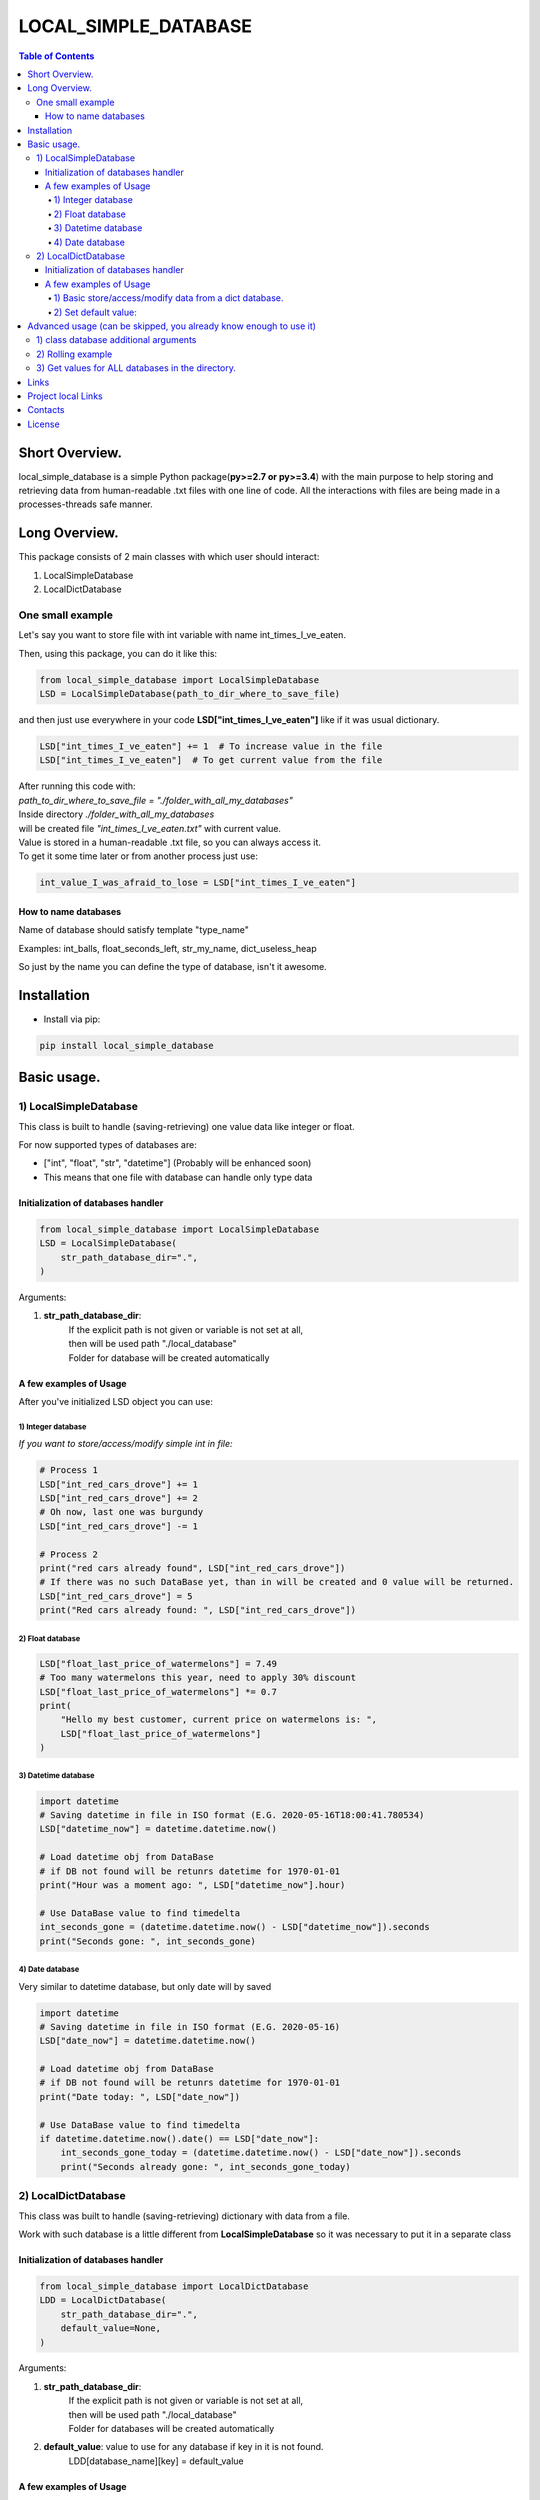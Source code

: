 ========================
LOCAL_SIMPLE_DATABASE
========================

.. image:: https://img.shields.io/github/last-commit/stas-prokopiev/local_simple_database
   :target: https://img.shields.io/github/last-commit/stas-prokopiev/local_simple_database
   :alt: GitHub last commit

.. image:: https://img.shields.io/github/license/stas-prokopiev/local_simple_database
    :target: https://github.com/stas-prokopiev/local_simple_database/blob/master/LICENSE.txt
    :alt: GitHub license<space><space>

.. image:: https://readthedocs.org/projects/local-simple-database/badge/?version=latest
    :target: https://local-simple-database.readthedocs.io/en/latest/?badge=latest
    :alt: Documentation Status

.. image:: https://travis-ci.org/stas-prokopiev/local_simple_database.svg?branch=master
    :target: https://travis-ci.org/stas-prokopiev/local_simple_database

.. image:: https://img.shields.io/pypi/v/local_simple_database
   :target: https://img.shields.io/pypi/v/local_simple_database
   :alt: PyPI

.. image:: https://img.shields.io/pypi/pyversions/local_simple_database
   :target: https://img.shields.io/pypi/pyversions/local_simple_database
   :alt: PyPI - Python Version


.. contents:: **Table of Contents**

Short Overview.
=========================

local_simple_database is a simple Python package(**py>=2.7 or py>=3.4**)
with the main purpose to
help storing and retrieving data from human-readable .txt files with one line of code.
All the interactions with files are being made in a processes-threads safe manner.

Long Overview.
=========================

This package consists of 2 main classes with which user should interact:

#. LocalSimpleDatabase
#. LocalDictDatabase

One small example
----------------------

Let's say you want to store file with int variable with name int_times_I_ve_eaten.

Then, using this package, you can do it like this:

.. code-block:: python

    from local_simple_database import LocalSimpleDatabase
    LSD = LocalSimpleDatabase(path_to_dir_where_to_save_file)

and then just use everywhere in your code **LSD["int_times_I_ve_eaten"]** like if it was usual dictionary.

.. code-block:: python

    LSD["int_times_I_ve_eaten"] += 1  # To increase value in the file
    LSD["int_times_I_ve_eaten"]  # To get current value from the file

| After running this code with:
| *path_to_dir_where_to_save_file = "./folder_with_all_my_databases"*
| Inside directory *./folder_with_all_my_databases*
| will be created file *"int_times_I_ve_eaten.txt"* with current value.

| Value is stored in a human-readable .txt file, so you can always access it.
| To get it some time later or from another process just use:

.. code-block:: python

    int_value_I_was_afraid_to_lose = LSD["int_times_I_ve_eaten"]

How to name databases
^^^^^^^^^^^^^^^^^^^^^^^^^^^^^^^^^^^^^^^^^^^^^^^^^^^^^^^^^^^^^^^^

Name of database should satisfy template "type_name"

Examples: int_balls, float_seconds_left, str_my_name, dict_useless_heap

So just by the name you can define the type of database, isn't it awesome.

Installation
============

* Install via pip:

.. code-block:: bash

    pip install local_simple_database


Basic usage.
=========================

1) LocalSimpleDatabase
--------------------------------------------------------------------------------------------------

This class is built to handle (saving-retrieving) one value data like integer or float.

For now supported types of databases are:

- ["int", "float", "str", "datetime"] (Probably will be enhanced soon)
- This means that one file with database can handle only type data

Initialization of databases handler
^^^^^^^^^^^^^^^^^^^^^^^^^^^^^^^^^^^^^^^^^^^^^^^^^^^^^^^^^^^^^^^^

.. code-block:: python

    from local_simple_database import LocalSimpleDatabase
    LSD = LocalSimpleDatabase(
        str_path_database_dir=".",
    )

Arguments:

1. **str_path_database_dir**:
    | If the explicit path is not given or variable is not set at all,
    | then will be used path "./local_database"
    | Folder for database will be created automatically

A few examples of Usage
^^^^^^^^^^^^^^^^^^^^^^^^^^^^^^^^^^^^^^^^^^^^^^^^^^^^^^^^^^^^^^^^

After you've initialized LSD object you can use:

1) Integer database
""""""""""""""""""""""""""""""""""""""""""""""""""""""""""""

*If you want to store/access/modify simple int in file:*

.. code-block:: python

    # Process 1
    LSD["int_red_cars_drove"] += 1
    LSD["int_red_cars_drove"] += 2
    # Oh now, last one was burgundy
    LSD["int_red_cars_drove"] -= 1

    # Process 2
    print("red cars already found", LSD["int_red_cars_drove"])
    # If there was no such DataBase yet, than in will be created and 0 value will be returned.
    LSD["int_red_cars_drove"] = 5
    print("Red cars already found: ", LSD["int_red_cars_drove"])

2) Float database
""""""""""""""""""""""""""""""""""""""""""""""""""""""""""""

.. code-block:: python

    LSD["float_last_price_of_watermelons"] = 7.49
    # Too many watermelons this year, need to apply 30% discount
    LSD["float_last_price_of_watermelons"] *= 0.7
    print(
        "Hello my best customer, current price on watermelons is: ",
        LSD["float_last_price_of_watermelons"]
    )

3) Datetime database
""""""""""""""""""""""""""""""""""""""""""""""""""""""""""""
.. code-block:: python

    import datetime
    # Saving datetime in file in ISO format (E.G. 2020-05-16T18:00:41.780534)
    LSD["datetime_now"] = datetime.datetime.now()

    # Load datetime obj from DataBase
    # if DB not found will be retunrs datetime for 1970-01-01
    print("Hour was a moment ago: ", LSD["datetime_now"].hour)

    # Use DataBase value to find timedelta
    int_seconds_gone = (datetime.datetime.now() - LSD["datetime_now"]).seconds
    print("Seconds gone: ", int_seconds_gone)

4) Date database
""""""""""""""""""""""""""""""""""""""""""""""""""""""""""""
Very similar to datetime database, but only date will by saved

.. code-block:: python

    import datetime
    # Saving datetime in file in ISO format (E.G. 2020-05-16)
    LSD["date_now"] = datetime.datetime.now()

    # Load datetime obj from DataBase
    # if DB not found will be retunrs datetime for 1970-01-01
    print("Date today: ", LSD["date_now"])

    # Use DataBase value to find timedelta
    if datetime.datetime.now().date() == LSD["date_now"]:
        int_seconds_gone_today = (datetime.datetime.now() - LSD["date_now"]).seconds
        print("Seconds already gone: ", int_seconds_gone_today)

2) LocalDictDatabase
--------------------------------------------------------------------------------------------------

This class was built to handle (saving-retrieving) dictionary with data from a file.

Work with such database is a little different from **LocalSimpleDatabase** so it was necessary to put it in a separate class

Initialization of databases handler
^^^^^^^^^^^^^^^^^^^^^^^^^^^^^^^^^^^^^^^^^^^^^^^^^^^^^^^^^^^^^^^^

.. code-block:: python

    from local_simple_database import LocalDictDatabase
    LDD = LocalDictDatabase(
        str_path_database_dir=".",
        default_value=None,
    )

Arguments:

#. **str_path_database_dir**:
    | If the explicit path is not given or variable is not set at all,
    | then will be used path "./local_database"
    | Folder for databases will be created automatically
#. **default_value**: value to use for any database if key in it is not found.
    | LDD[database_name][key] = default_value

A few examples of Usage
^^^^^^^^^^^^^^^^^^^^^^^^^^^^^^^^^^^^^^^^^^^^^^^^^^^^^^^^^^^^^^^^

1) Basic store/access/modify data from a dict database.
""""""""""""""""""""""""""""""""""""""""""""""""""""""""""""

.. code-block:: python

    # Set methods
    ## Set value for whole LDD:
    LDD["dict_very_useful_heap"] = {"Mike": 50, "Stan": 1000000}

    ## Set keys for one dictionary LDD
    ## If there is no file with asked dict database then it will be created automatically
    LDD["dict_useless_heap"]["random_key"] = 1
    LDD["dict_useless_heap"]["random_key"] += 3
    LDD["dict_useless_heap"][2] = ["Oh my God, what a list is doing here", "Aaa"]
    LDD["dict_useless_heap"][99] = {"Are you serious?": {"You'd better be!": "Bbb"}}

    # Get methods
    ## To get whole dict for LDD, please use:
    LDD["dict_useless_heap"].get_value()  # Sorry for that, I don't know how to do it without additional method

    ## To get string representation of whole dict:
    print(LDD["dict_useless_heap"])

    ## To get one key from dict:
    int_random_key = LDD["dict_useless_heap"]["random_key"]


2) Set default value:
""""""""""""""""""""""""""""""""""""""""""""""""""""""""""""

.. code-block:: python

    # You can set the default value for all databases OR for only one:

    ## 1) Set default value for any database when can't find key:
    LDD.change_default_value(0)

    ## 2) Set default value for one database:
    LDD["cars"].change_default_value(0)

    # They you can use LDD similarly to collections.defaultdict
    LDD["cars"]["red"] += 1
    # Oh no, that was burgundy once again
    LDD["cars"]["red"] -= 1
    LDD["cars"]["burgundy"] += 1


Advanced usage (can be skipped, you already know enough to use it)
===================================================================

1) class database additional arguments
--------------------------------------------------------------------------------------------------

Both 2 main classes (**LocalSimpleDatabase**, **LocalDictDatabase**) have additional arguments:

1) **str_datetime_template_for_rolling=""**

    | This variable allows setting rolling save of database results using the DateTime template.
    | If the value is not empty, then saving/retrieving results will be done from deeper folders with names satisfy the evaluation of the DateTime string template.
    | E.G. To save daily results use "%Y%m%d" (Then deeper folder names will be like "20191230", "20191231", ...)
    | E.G. To save hourly results use "%Y%m%d_%H" (Then deeper folder names will be like "20191230_0", "20191230_23", ...)

2) **float_max_seconds_per_file_operation=0.01**

    | This variable is necessary for multiprocessing safe work.
    | It setting time in which LSD file accessed by process can't be accessed by any other process.
    |    By default, it is set to 10 ms for simple database and 20 ms for dict database.
    | If you use operations which from accessing value till setting new value needs more time, you are more than welcome to increase it.
    | You can set it to 0.0 if you are not using threads-processes and want the maximum speed.


.. code-block:: python

    # Full definition of LocalSimpleDatabase
    LSD = LocalSimpleDatabase(
        str_path_database_dir=".",
        float_max_seconds_per_file_operation=0.05,
        str_datetime_template_for_rolling=""
    )

.. code-block:: python

    # Full definition of LocalDictDatabase
    LDD = LocalDictDatabase(
        str_path_database_dir=".",
        default_value=None,
        float_max_seconds_per_file_operation=0.05,
        str_datetime_template_for_rolling=""
    )

2) Rolling example
--------------------------------------------------------------------------------------------------

.. code-block:: python

    LSD_daily_rolling = LocalSimpleDatabase(
        str_path_database_dir=".",
        str_datetime_template_for_rolling="%Y%m%d"
    )

3) Get values for ALL databases in the directory.
--------------------------------------------------------------------------------------------------

To get a dictionary with data in all databases by database name, use:

.. code-block:: python

    LSD.get_dict_data_by_db_name()

If you were using rolling, then you can get dictionary with results like {"datetime_1": dict_all_DBs_date_1, }

.. code-block:: python

    LSD.get_dict_every_DB_by_datetime()


If you were using rolling, and interested only in one database. {"datetime_1": database_value_1, ...}

.. code-block:: python

    # Please replace *str_database_name* on name of LSD which values you want to get
    LSD.get_one_db_data_daily(
        str_database_name,
        value_to_use_if_db_not_found=None
    )

Links
=====

    * `PYPI <https://pypi.org/project/local_simple_database/>`_
    * `readthedocs <https://local-simple-database.readthedocs.io/en/latest/>`_
    * `GitHub <https://github.com/stas-prokopiev/local_simple_database>`_

Project local Links
===================

    * `CHANGELOG <https://github.com/stas-prokopiev/local_simple_database/blob/master/CHANGELOG.rst>`_.
    * `CONTRIBUTING <https://github.com/stas-prokopiev/local_simple_database/blob/master/CONTRIBUTING.rst>`_.

Contacts
========

    * Email: stas.prokopiev@gmail.com
    * `vk.com <https://vk.com/stas.prokopyev>`_
    * `Facebook <https://www.facebook.com/profile.php?id=100009380530321>`_

License
=======

This project is licensed under the MIT License.
